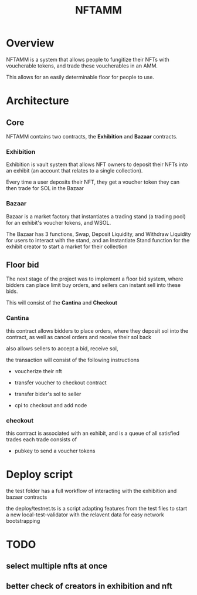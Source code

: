 #+title: NFTAMM

* Overview
NFTAMM is a system that allows people to fungitize their NFTs with voucherable tokens, and trade these voucherables in an AMM.

This allows for an easily determinable floor for people to use.

* Architecture
** Core
NFTAMM contains two contracts, the *Exhibition* and *Bazaar* contracts.
*** Exhibition
Exhibition is vault system that allows NFT owners to deposit their NFTs into an exhibit (an account that relates to a single collection).

Every time a user deposits their NFT, they get a voucher token they can then trade for SOL in the Bazaar
*** Bazaar
Bazaar is a market factory that instantiates a trading stand (a trading pool) for an exhibit's voucher tokens, and WSOL.

The Bazaar has 3 functions, Swap, Deposit Liquidity, and Withdraw Liquidity for users to interact with the stand, and an Instantiate Stand function for the exhibit creator to start a market for their collection

** Floor bid
The next stage of the project was to implement a floor bid system, where bidders can place limit buy orders, and sellers can instant sell into these bids.

This will consist of the *Cantina* and *Checkout*
*** Cantina
this contract allows bidders to place orders, where they deposit sol into the contract, as well as cancel orders and receive their sol back

also allows sellers to accept a bid, receive sol,

the transaction will consist of the following instructions
- voucherize their nft

- transfer voucher to checkout contract
- transfer bider's sol to seller
- cpi to checkout and add node

*** checkout
this contract is associated with an exhibit, and is a queue of all satisfied trades
each trade consists of
- pubkey to send a voucher tokens
* Deploy script
the test folder has a full workflow of interacting with the exhibition and bazaar contracts

the deploy/testnet.ts is a script adapting features from the test files to start a new local-test-validator with the relavent data for easy network bootstrapping
* TODO
** select multiple nfts at once
** better check of creators in exhibition and nft
